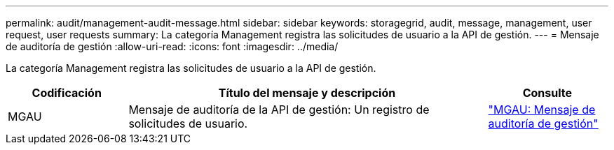 ---
permalink: audit/management-audit-message.html 
sidebar: sidebar 
keywords: storagegrid, audit, message, management, user request, user requests 
summary: La categoría Management registra las solicitudes de usuario a la API de gestión. 
---
= Mensaje de auditoría de gestión
:allow-uri-read: 
:icons: font
:imagesdir: ../media/


[role="lead"]
La categoría Management registra las solicitudes de usuario a la API de gestión.

[cols="1a,3a,1a"]
|===
| Codificación | Título del mensaje y descripción | Consulte 


 a| 
MGAU
 a| 
Mensaje de auditoría de la API de gestión: Un registro de solicitudes de usuario.
 a| 
link:mgau-management-audit-message.html["MGAU: Mensaje de auditoría de gestión"]

|===